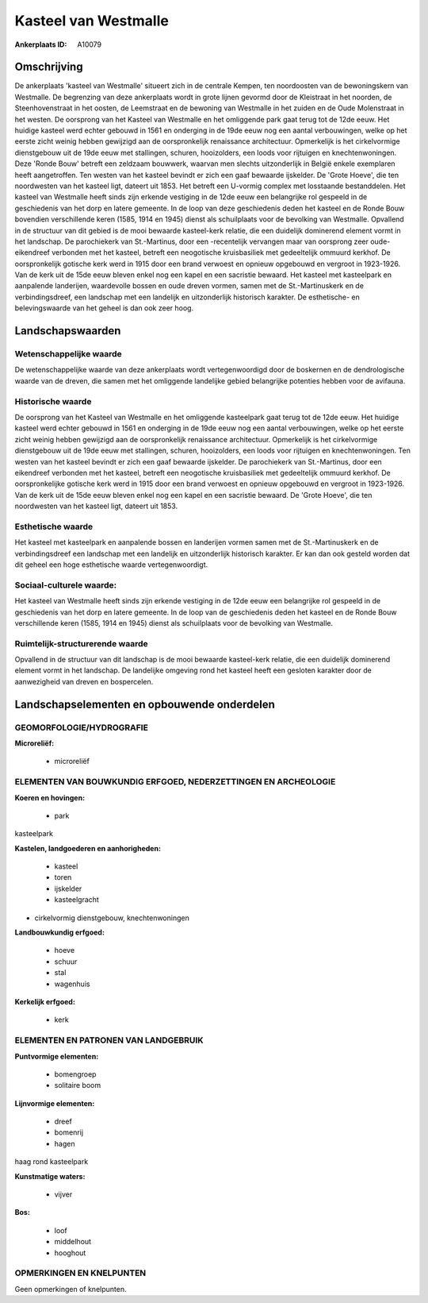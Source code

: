Kasteel van Westmalle
=====================

:Ankerplaats ID: A10079




Omschrijving
------------

De ankerplaats 'kasteel van Westmalle' situeert zich in de centrale
Kempen, ten noordoosten van de bewoningskern van Westmalle. De
begrenzing van deze ankerplaats wordt in grote lijnen gevormd door de
Kleistraat in het noorden, de Steenhovenstraat in het oosten, de
Leemstraat en de bewoning van Westmalle in het zuiden en de Oude
Molenstraat in het westen. De oorsprong van het Kasteel van Westmalle en
het omliggende park gaat terug tot de 12de eeuw. Het huidige kasteel
werd echter gebouwd in 1561 en onderging in de 19de eeuw nog een aantal
verbouwingen, welke op het eerste zicht weinig hebben gewijzigd aan de
oorspronkelijk renaissance architectuur. Opmerkelijk is het
cirkelvormige dienstgebouw uit de 19de eeuw met stallingen, schuren,
hooizolders, een loods voor rijtuigen en knechtenwoningen. Deze 'Ronde
Bouw' betreft een zeldzaam bouwwerk, waarvan men slechts uitzonderlijk
in België enkele exemplaren heeft aangetroffen. Ten westen van het
kasteel bevindt er zich een gaaf bewaarde ijskelder. De 'Grote Hoeve',
die ten noordwesten van het kasteel ligt, dateert uit 1853. Het betreft
een U-vormig complex met losstaande bestanddelen. Het kasteel van
Westmalle heeft sinds zijn erkende vestiging in de 12de eeuw een
belangrijke rol gespeeld in de geschiedenis van het dorp en latere
gemeente. In de loop van deze geschiedenis deden het kasteel en de Ronde
Bouw bovendien verschillende keren (1585, 1914 en 1945) dienst als
schuilplaats voor de bevolking van Westmalle. Opvallend in de structuur
van dit gebied is de mooi bewaarde kasteel-kerk relatie, die een
duidelijk dominerend element vormt in het landschap. De parochiekerk van
St.-Martinus, door een -recentelijk vervangen maar van oorsprong zeer
oude- eikendreef verbonden met het kasteel, betreft een neogotische
kruisbasiliek met gedeeltelijk ommuurd kerkhof. De oorspronkelijk
gotische kerk werd in 1915 door een brand verwoest en opnieuw opgebouwd
en vergroot in 1923-1926. Van de kerk uit de 15de eeuw bleven enkel nog
een kapel en een sacristie bewaard. Het kasteel met kasteelpark en
aanpalende landerijen, waardevolle bossen en oude dreven vormen, samen
met de St.-Martinuskerk en de verbindingsdreef, een landschap met een
landelijk en uitzonderlijk historisch karakter. De esthetische- en
belevingswaarde van het geheel is dan ook zeer hoog.



Landschapswaarden
-----------------


Wetenschappelijke waarde
~~~~~~~~~~~~~~~~~~~~~~~~

De wetenschappelijke waarde van deze ankerplaats wordt
vertegenwoordigd door de boskernen en de dendrologische waarde van de
dreven, die samen met het omliggende landelijke gebied belangrijke
potenties hebben voor de avifauna.

Historische waarde
~~~~~~~~~~~~~~~~~~


De oorsprong van het Kasteel van Westmalle en het omliggende
kasteelpark gaat terug tot de 12de eeuw. Het huidige kasteel werd echter
gebouwd in 1561 en onderging in de 19de eeuw nog een aantal
verbouwingen, welke op het eerste zicht weinig hebben gewijzigd aan de
oorspronkelijk renaissance architectuur. Opmerkelijk is het
cirkelvormige dienstgebouw uit de 19de eeuw met stallingen, schuren,
hooizolders, een loods voor rijtuigen en knechtenwoningen. Ten westen
van het kasteel bevindt er zich een gaaf bewaarde ijskelder. De
parochiekerk van St.-Martinus, door een eikendreef verbonden met het
kasteel, betreft een neogotische kruisbasiliek met gedeeltelijk ommuurd
kerkhof. De oorspronkelijke gotische kerk werd in 1915 door een brand
verwoest en opnieuw opgebouwd en vergroot in 1923-1926. Van de kerk uit
de 15de eeuw bleven enkel nog een kapel en een sacristie bewaard. De
'Grote Hoeve', die ten noordwesten van het kasteel ligt, dateert uit
1853.

Esthetische waarde
~~~~~~~~~~~~~~~~~~

Het kasteel met kasteelpark en aanpalende bossen
en landerijen vormen samen met de St.-Martinuskerk en de
verbindingsdreef een landschap met een landelijk en uitzonderlijk
historisch karakter. Er kan dan ook gesteld worden dat dit geheel een
hoge esthetische waarde vertegenwoordigt.


Sociaal-culturele waarde:
~~~~~~~~~~~~~~~~~~~~~~~~


Het kasteel van Westmalle heeft sinds zijn
erkende vestiging in de 12de eeuw een belangrijke rol gespeeld in de
geschiedenis van het dorp en latere gemeente. In de loop van de
geschiedenis deden het kasteel en de Ronde Bouw verschillende keren
(1585, 1914 en 1945) dienst als schuilplaats voor de bevolking van
Westmalle.

Ruimtelijk-structurerende waarde
~~~~~~~~~~~~~~~~~~~~~~~~~~~~~~~~

Opvallend in de structuur van dit landschap is de mooi bewaarde
kasteel-kerk relatie, die een duidelijk dominerend element vormt in het
landschap. De landelijke omgeving rond het kasteel heeft een gesloten
karakter door de aanwezigheid van dreven en bospercelen.



Landschapselementen en opbouwende onderdelen
--------------------------------------------



GEOMORFOLOGIE/HYDROGRAFIE
~~~~~~~~~~~~~~~~~~~~~~~~

**Microreliëf:**

 * microreliëf



ELEMENTEN VAN BOUWKUNDIG ERFGOED, NEDERZETTINGEN EN ARCHEOLOGIE
~~~~~~~~~~~~~~~~~~~~~~~~~~~~~~~~~~~~~~~~~~~~~~~~~~~~~~~~~~~~~~~

**Koeren en hovingen:**

 * park


kasteelpark

**Kastelen, landgoederen en aanhorigheden:**

 * kasteel
 * toren
 * ijskelder
 * kasteelgracht


+ cirkelvormig dienstgebouw, knechtenwoningen

**Landbouwkundig erfgoed:**

 * hoeve
 * schuur
 * stal
 * wagenhuis


**Kerkelijk erfgoed:**

 * kerk



ELEMENTEN EN PATRONEN VAN LANDGEBRUIK
~~~~~~~~~~~~~~~~~~~~~~~~~~~~~~~~~~~~~

**Puntvormige elementen:**

 * bomengroep
 * solitaire boom


**Lijnvormige elementen:**

 * dreef
 * bomenrij
 * hagen

haag rond kasteelpark

**Kunstmatige waters:**

 * vijver


**Bos:**

 * loof
 * middelhout
 * hooghout



OPMERKINGEN EN KNELPUNTEN
~~~~~~~~~~~~~~~~~~~~~~~~

Geen opmerkingen of knelpunten.
